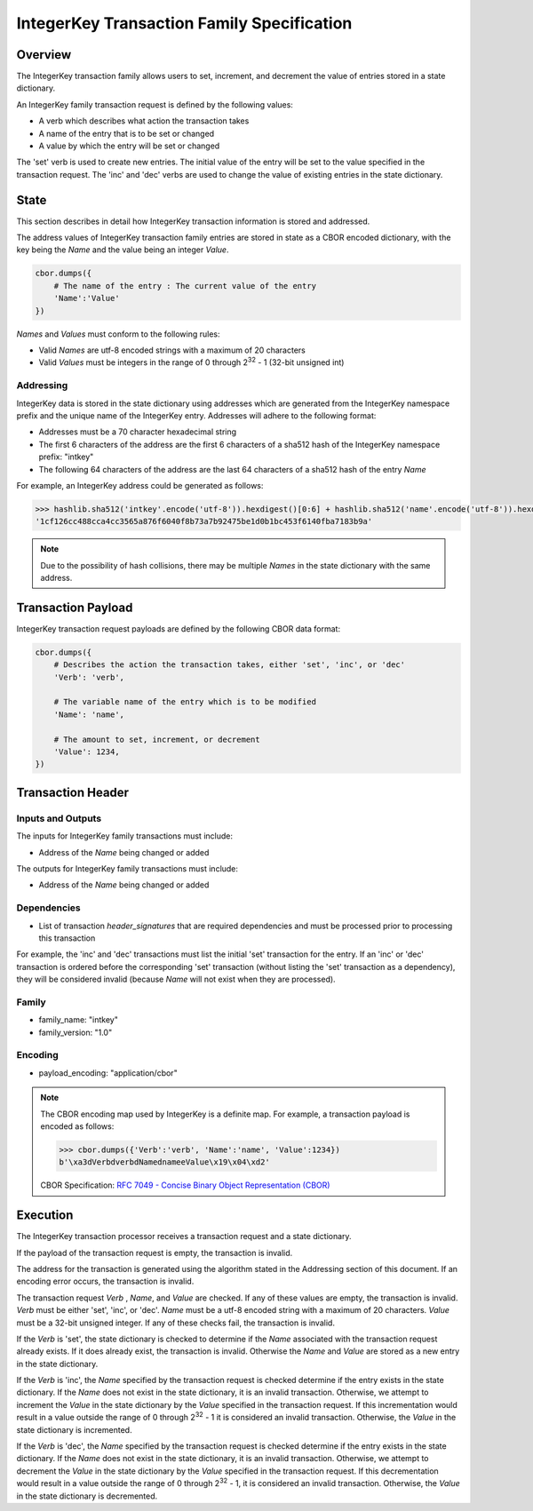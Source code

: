 ***************************************************
IntegerKey Transaction Family Specification
***************************************************

Overview
=========
The IntegerKey transaction family allows users to set, increment, and decrement
the value of entries stored in a state dictionary.

An IntegerKey family transaction request is defined by the following values:

* A verb which describes what action the transaction takes
* A name of the entry that is to be set or changed
* A value by which the entry will be set or changed

The 'set' verb is used to create new entries. The initial value of the entry will be
set to the value specified in the transaction request. The 'inc' and 'dec' verbs are
used to change the value of existing entries in the state dictionary.

State
=====
This section describes in detail how IntegerKey transaction information is stored
and addressed.

The address values of IntegerKey transaction family entries are stored in state as
a CBOR encoded dictionary, with the key being the *Name* and the value being an integer
*Value*.

.. code-block:: python

    cbor.dumps({
        # The name of the entry : The current value of the entry
        'Name':'Value'
    })

\ *Names* and *Values* must conform to the following rules:

* Valid *Names* are utf-8 encoded strings with a maximum of 20 characters
* Valid *Values* must be integers in the range of 0 through 2\ :sup:`32` - 1 (32-bit unsigned int)

Addressing
----------
IntegerKey data is stored in the state dictionary using addresses which are generated from the IntegerKey namespace prefix and the unique name of the IntegerKey entry. Addresses will adhere to the following format:

- Addresses must be a 70 character hexadecimal string
- The first 6 characters of the address are the first 6 characters of a sha512 hash of the IntegerKey namespace prefix: "intkey"
- The following 64 characters of the address are the last 64 characters of a sha512 hash of the entry *Name*

For example, an IntegerKey address could be generated as follows:

.. code-block:: pycon

    >>> hashlib.sha512('intkey'.encode('utf-8')).hexdigest()[0:6] + hashlib.sha512('name'.encode('utf-8')).hexdigest()[-64:]
    '1cf126cc488cca4cc3565a876f6040f8b73a7b92475be1d0b1bc453f6140fba7183b9a'

.. note:: Due to the possibility of hash collisions, there may be multiple *Names* in the state dictionary with the same address.

Transaction Payload
===================

IntegerKey transaction request payloads are defined by the following CBOR data format:

.. code-block:: python

    cbor.dumps({
        # Describes the action the transaction takes, either 'set', 'inc', or 'dec'
        'Verb': 'verb',

        # The variable name of the entry which is to be modified
        'Name': 'name',

        # The amount to set, increment, or decrement
        'Value': 1234,
    })

Transaction Header
==================

Inputs and Outputs
------------------

The inputs for IntegerKey family transactions must include:

* Address of the *Name* being changed or added


The outputs for IntegerKey family transactions must include:

* Address of the *Name* being changed or added

Dependencies
------------

* List of transaction *header_signatures* that are required dependencies
  and must be processed prior to processing this transaction

For example, the 'inc' and 'dec' transactions must list the initial 'set' transaction for the entry. If an 'inc' or 'dec' transaction is ordered before the corresponding 'set' transaction (without listing the 'set' transaction as a dependency), they will be considered invalid (because *Name* will not exist when they are processed).

Family
------
- family_name: "intkey"
- family_version: "1.0"

Encoding
--------
- payload_encoding: "application/cbor"

.. note:: The CBOR encoding map used by IntegerKey is a definite map. For example, a transaction payload is encoded as follows:

    .. code-block:: pycon

        >>> cbor.dumps({'Verb':'verb', 'Name':'name', 'Value':1234})
        b'\xa3dVerbdverbdNamednameeValue\x19\x04\xd2'

    CBOR Specification: `RFC 7049 - Concise Binary Object Representation (CBOR) <https://tools.ietf.org/html/rfc7049>`_

Execution
=========

The IntegerKey transaction processor receives a transaction request and a state dictionary.

If the payload of the transaction request is empty, the transaction is invalid.

The address for the transaction is generated using the algorithm stated in the Addressing
section of this document. If an encoding error occurs, the transaction is invalid.

The transaction request *Verb* \, *Name*\ , and *Value* are checked. If any of these values are
empty, the transaction is invalid. *Verb* must be either 'set', 'inc', or 'dec'.
*Name* must be a utf-8 encoded string with a maximum of 20 characters. *Value* must be
a 32-bit unsigned integer. If any of these checks fail, the transaction is invalid.

If the *Verb* is 'set', the state dictionary is checked to determine if the *Name* associated with the
transaction request already exists. If it does already exist, the transaction is invalid.
Otherwise the *Name* and *Value* are stored as a new entry in the state dictionary.

If the *Verb* is 'inc', the *Name* specified by the transaction request is checked determine
if the entry exists in the state dictionary. If the *Name* does not exist in the state dictionary,
it is an invalid transaction. Otherwise, we attempt to increment the *Value* in the state dictionary by the *Value* specified in the transaction request. If this incrementation would result in a value outside the range of 0 through 2\ :sup:`32` - 1 it is considered an invalid transaction. Otherwise, the *Value* in the state dictionary is incremented.

If the *Verb* is 'dec', the *Name* specified by the transaction request is checked determine
if the entry exists in the state dictionary. If the *Name* does not exist in the state dictionary, it is an invalid transaction. Otherwise, we attempt to decrement the *Value* in the state dictionary by the *Value* specified in the transaction request. If this decrementation would result in a value outside the range of 0 through 2\ :sup:`32` - 1, it is considered an invalid transaction. Otherwise, the *Value* in the state dictionary is decremented.

.. Licensed under Creative Commons Attribution 4.0 International License
.. https://creativecommons.org/licenses/by/4.0/
